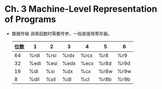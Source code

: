 * Ch. 3 Machine-Level Representation of Programs
- 数据传输
  调用函数时需要传参，一般直接用寄存器。
  | 位数 | 1    | 2    | 3    | 4    | 5    | 6    |
  |------+------+------+------+------+------+------|
  |   64 | %rdi | %rsi | %rdx | %rcx | %r8  | %r9  |
  |   32 | %edi | %esi | %edx | %ecx | %r8d | %r9d |
  |   16 | %di  | %si  | %dx  | %cx  | %r8w | %r9w |
  |    8 | %dil | %sil | %dl  | %cl  | %r8b | %r9b |
